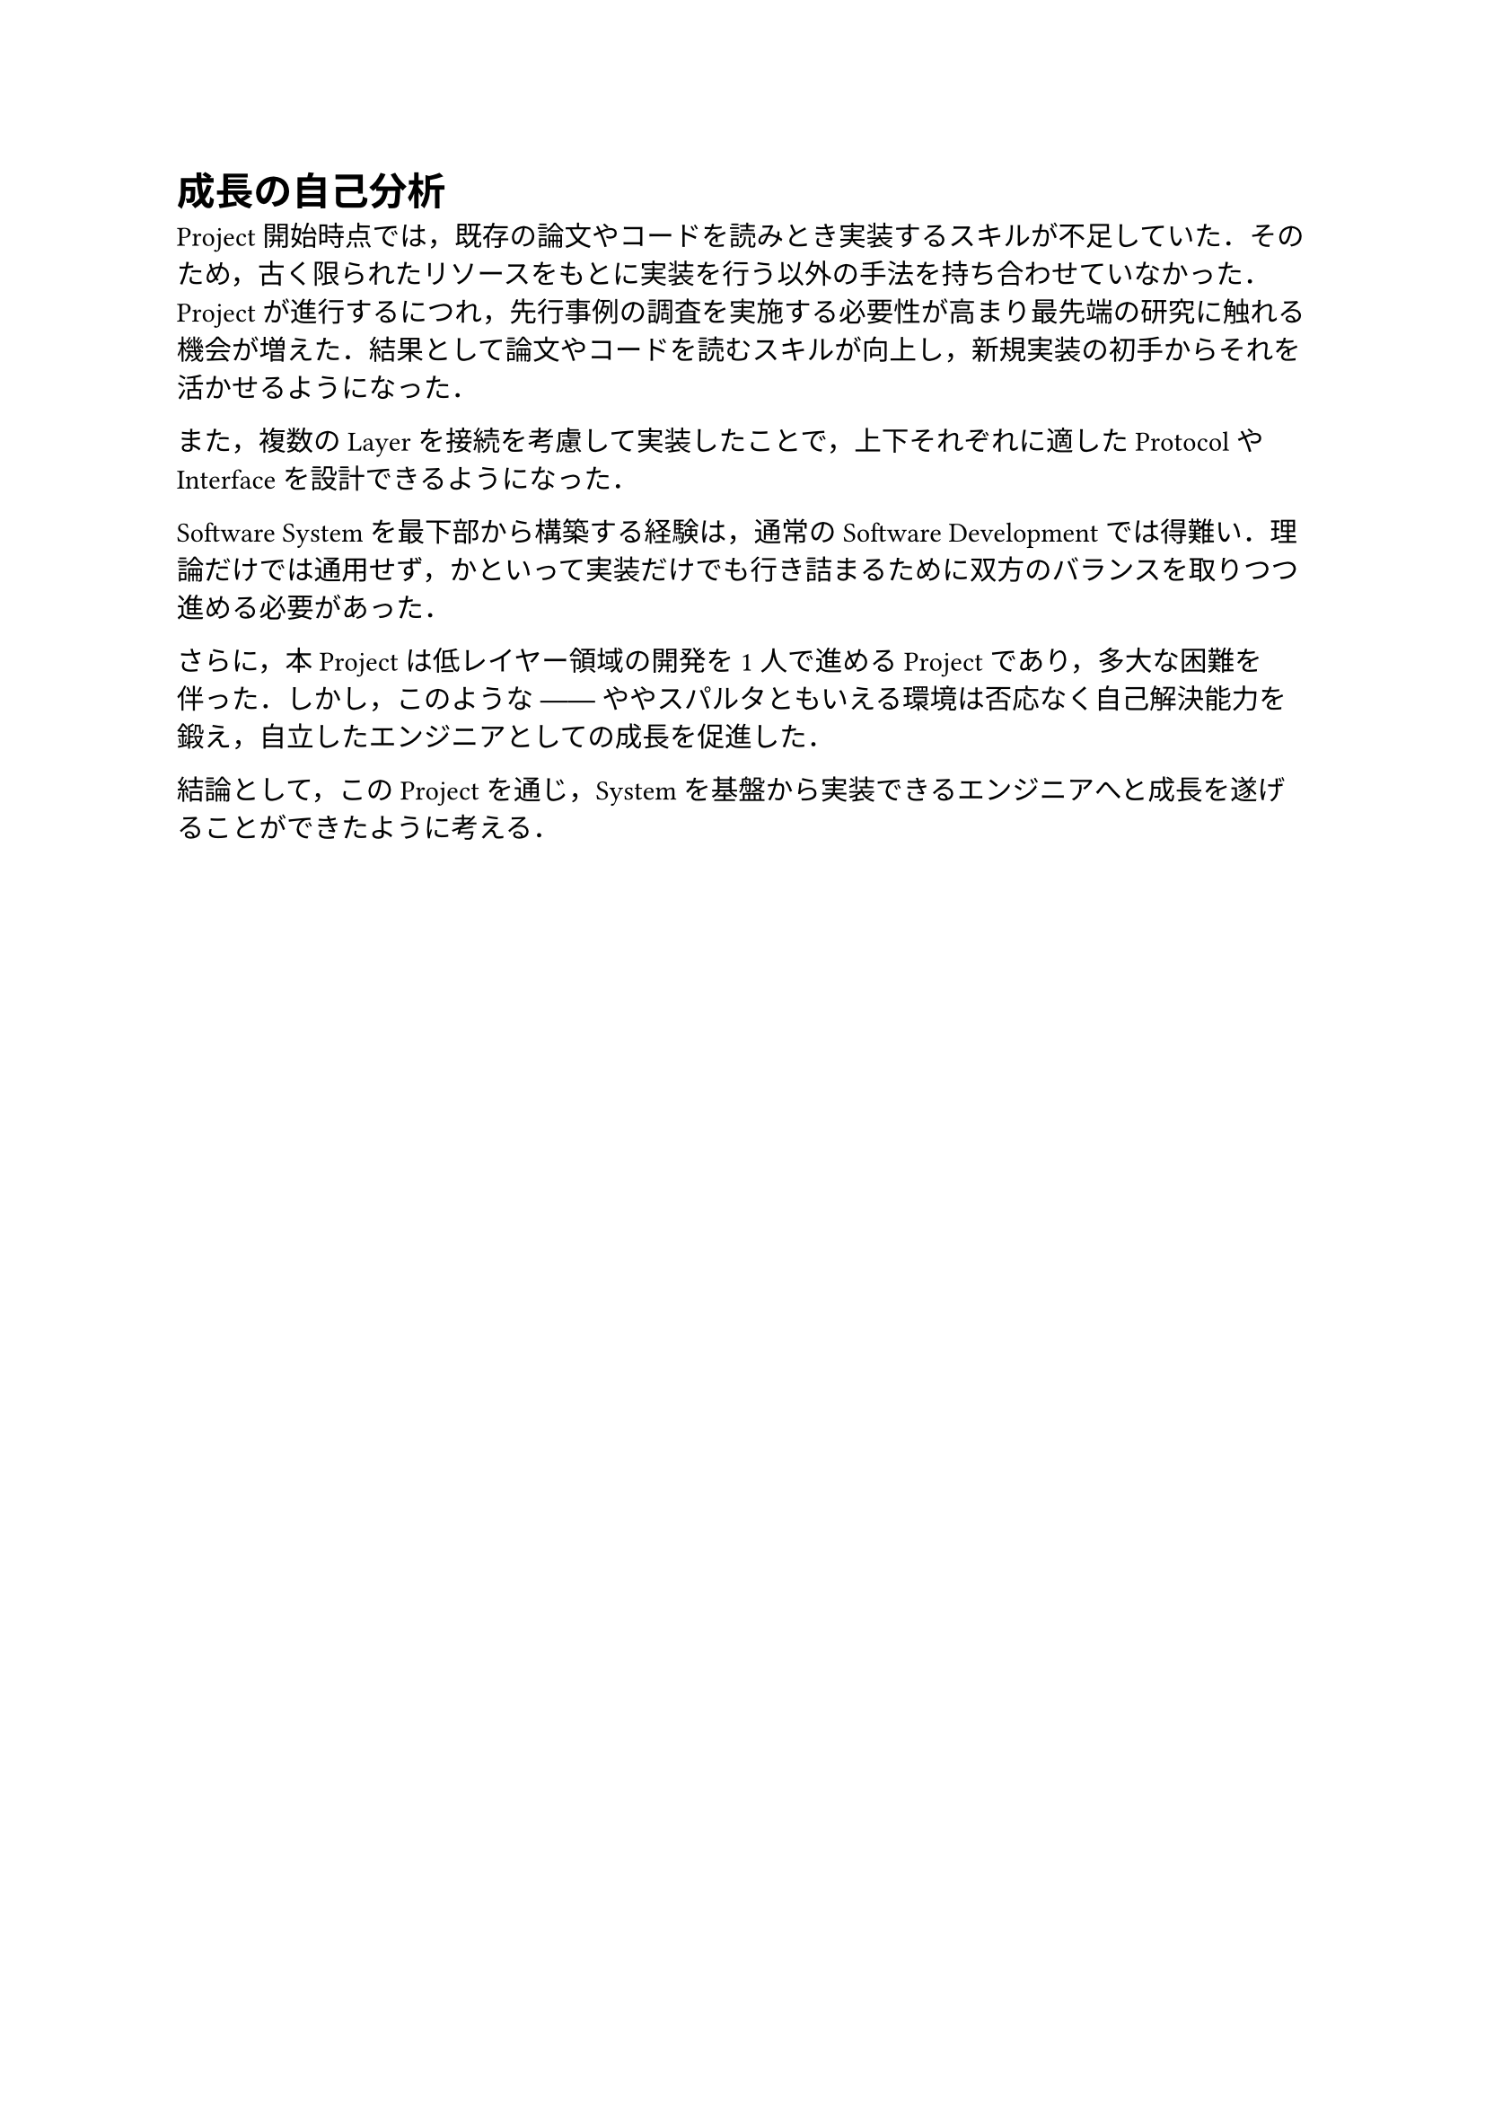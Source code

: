 = 成長の自己分析

Project開始時点では，既存の論文やコードを読みとき実装するスキルが不足していた．そのため，古く限られたリソースをもとに実装を行う以外の手法を持ち合わせていなかった．Projectが進行するにつれ，先行事例の調査を実施する必要性が高まり最先端の研究に触れる機会が増えた．結果として論文やコードを読むスキルが向上し，新規実装の初手からそれを活かせるようになった．

また，複数のLayerを接続を考慮して実装したことで，上下それぞれに適したProtocolやInterfaceを設計できるようになった．

Software Systemを最下部から構築する経験は，通常のSoftware Developmentでは得難い．理論だけでは通用せず，かといって実装だけでも行き詰まるために双方のバランスを取りつつ進める必要があった．

さらに，本Projectは低レイヤー領域の開発を1人で進めるProjectであり，多大な困難を伴った．しかし，このような ── ややスパルタともいえる環境は否応なく自己解決能力を鍛え，自立したエンジニアとしての成長を促進した．

結論として，このProjectを通じ，Systemを基盤から実装できるエンジニアへと成長を遂げることができたように考える．


